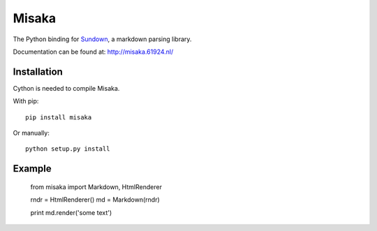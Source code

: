 Misaka
======

The Python binding for Sundown_, a markdown parsing library.

Documentation can be found at: http://misaka.61924.nl/

.. _Sundown: https://github.com/tanoku/sundown


Installation
------------

Cython is needed to compile Misaka.

With pip::

    pip install misaka

Or manually::

    python setup.py install


Example
-------

    from misaka import Markdown, HtmlRenderer

    rndr = HtmlRenderer()
    md = Markdown(rndr)

    print md.render('some text')

